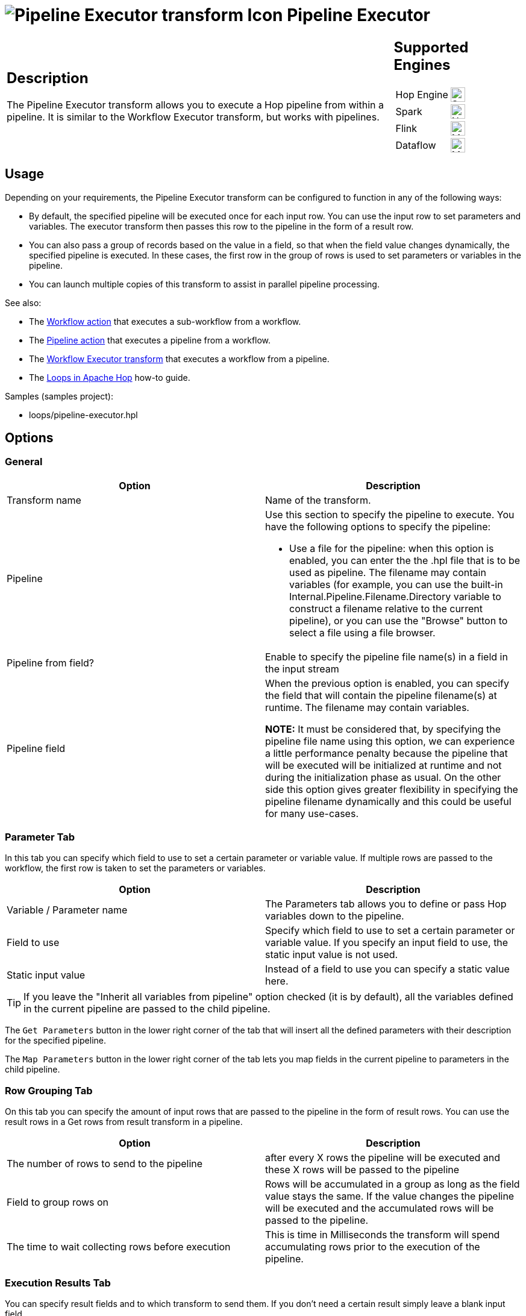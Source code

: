 ////
Licensed to the Apache Software Foundation (ASF) under one
or more contributor license agreements.  See the NOTICE file
distributed with this work for additional information
regarding copyright ownership.  The ASF licenses this file
to you under the Apache License, Version 2.0 (the
"License"); you may not use this file except in compliance
with the License.  You may obtain a copy of the License at
  http://www.apache.org/licenses/LICENSE-2.0
Unless required by applicable law or agreed to in writing,
software distributed under the License is distributed on an
"AS IS" BASIS, WITHOUT WARRANTIES OR CONDITIONS OF ANY
KIND, either express or implied.  See the License for the
specific language governing permissions and limitations
under the License.
////
:documentationPath: /pipeline/transforms/
:language: en_US
:description: The Pipeline Executor transform allows you to execute a Hop pipeline from within a pipeline. It is similar to the Workflow Executor transform, but works with pipelines.

= image:transforms/icons/pipelineexecutor.svg[Pipeline Executor transform Icon, role="image-doc-icon"] Pipeline Executor

[%noheader,cols="3a,1a", role="table-no-borders" ]
|===
|
== Description


The Pipeline Executor transform allows you to execute a Hop pipeline from within a pipeline.
It is similar to the Workflow Executor transform, but works with pipelines.


|
== Supported Engines
[%noheader,cols="2,1a",frame=none, role="table-supported-engines"]
!===
!Hop Engine! image:check_mark.svg[Supported, 24]
!Spark! image:cross.svg[Not Supported, 24]
!Flink! image:question_mark.svg[Maybe Supported, 24]
!Dataflow! image:question_mark.svg[Maybe Supported, 24]
!===
|===

== Usage

Depending on your requirements, the Pipeline Executor transform can be configured to function in any of the following ways:

- By default, the specified pipeline will be executed once for each input row.
You can use the input row to set parameters and variables.
The executor transform then passes this row to the pipeline in the form of a result row.
- You can also pass a group of records based on the value in a field, so that when the field value changes dynamically, the specified pipeline is executed.
In these cases, the first row in the group of rows is used to set parameters or variables in the pipeline.
- You can launch multiple copies of this transform to assist in parallel pipeline processing.

See also:

* The xref:workflow/actions/workflow.adoc[Workflow action] that executes a sub-workflow from a workflow.
* The xref:workflow/actions/pipeline.adoc[Pipeline action] that executes a pipeline from a workflow.
* The xref:pipeline/transforms/workflow-executor.adoc[Workflow Executor transform] that executes a workflow from a pipeline.
* The xref:how-to-guides/loops-in-apache-hop.adoc[Loops in Apache Hop] how-to guide.

Samples (samples project):

* loops/pipeline-executor.hpl

== Options

=== General

[options="header"]
|===
|Option|Description
|Transform name|Name of the transform.
|Pipeline a|Use this section to specify the pipeline to execute.
You have the following options to specify the pipeline:

- Use a file for the pipeline: when this option is enabled, you can enter the the .hpl file that is to be used as pipeline.
The filename may contain variables (for example, you can use the built-in Internal.Pipeline.Filename.Directory variable to construct a filename relative to the current pipeline), or you can use the "Browse" button to select a file using a file browser.
|Pipeline from field?|Enable to specify the pipeline file name(s) in a field in the input stream
|Pipeline field|When the previous option is enabled, you can specify the field that will contain the pipeline filename(s) at runtime. The filename may contain variables.

*NOTE:* It must be considered that, by specifying the pipeline file name using this option, we can experience a little performance penalty because the pipeline that will be executed will be initialized at runtime and not during the initialization phase as usual. On the other side this option gives greater flexibility in specifying the pipeline filename dynamically and this could be useful for many use-cases.

|===

=== Parameter Tab

In this tab you can specify which field to use to set a certain parameter or variable value.
If multiple rows are passed to the workflow, the first row is taken to set the parameters or variables.

[options="header"]
|===
|Option|Description
|Variable / Parameter name|The Parameters tab allows you to define or pass Hop variables down to the pipeline.
|Field to use|Specify which field to use to set a certain parameter or variable value.
If you specify an input field to use, the static input value is not used.
|Static input value|Instead of a field to use you can specify a static value here.
|===

TIP: If you leave the "Inherit all variables from pipeline" option checked (it is by default), all the variables defined in the current pipeline are passed to the child pipeline.

The `Get Parameters` button in the lower right corner of the tab that will insert all the defined parameters with their description for the specified pipeline.

The `Map Parameters` button in the lower right corner of the tab lets you map fields in the current pipeline to parameters in the child pipeline.


=== Row Grouping Tab

On this tab you can specify the amount of input rows that are passed to the pipeline in the form of result rows.
You can use the result rows in a Get rows from result transform in a pipeline.

[options="header"]
|===
|Option|Description
|The number of rows to send to the pipeline|after every X rows the pipeline will be executed and these X rows will be passed to the pipeline
|Field to group rows on|Rows will be accumulated in a group as long as the field value stays the same.
If the value changes the pipeline will be executed and the accumulated rows will be passed to the pipeline.
|The time to wait collecting rows before execution|This is time in Milliseconds the transform will spend accumulating rows prior to the execution of the pipeline.
|===

=== Execution Results Tab

You can specify result fields and to which transform to send them.
If you don't need a certain result simply leave a blank input field.

=== Result Rows Tab

In the "Result rows" tab you can specify the layout of the expected result rows of this pipeline and to which transform to send them after execution.

Please note that this transform will verify that the data type of the result row fields are identical to what is specified.
If there is a difference an error will be thrown.

=== Result Files Tab

Here you can specify where to send the result files from the pipeline execution.
